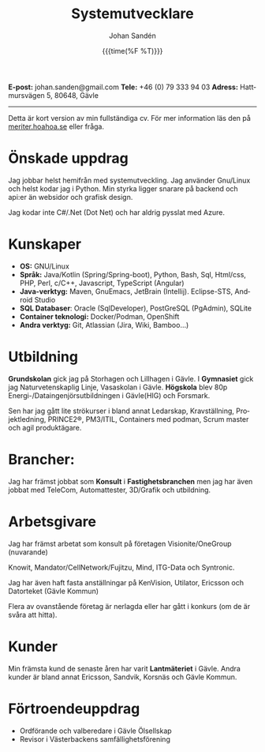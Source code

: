 #+OPTIONS: ':nil *:t -:t ::t <:t H:3 \n:nil ^:t arch:headline author:t
#+OPTIONS: broken-links:nil c:nil creator:nil d:(not "LOGBOOK") date:nil e:t
#+OPTIONS: email:nil f:t inline:t num:nil p:nil pri:nil prop:nil stat:t tags:t
#+OPTIONS: tasks:t tex:t timestamp:nil title:t toc:nil todo:t |:t
#+TITLE: Systemutvecklare
# #+subtitle: Johan Sandén
#+DATE: {{{time(%F %T)}}}
#+AUTHOR: Johan Sandén
#+EMAIL: johan.sanden@gmail.com
#+LANGUAGE: sv
#+SELECT_TAGS: export
#+EXCLUDE_TAGS: noexport
#+OPTIONS: html-link-use-abs-url:nil html-postamble:auto html-preamble:t
#+OPTIONS: html-scripts:t html-style:t html5-fancy:t tex:t
#+HTML_DOCTYPE: xhtml-strict
#+HTML_CONTAINER: div
#+DESCRIPTION:
#+KEYWORDS:
#+HTML_LINK_HOME:
#+HTML_LINK_UP:
#+HTML_MATHJAX:
#+HTML_HEAD:<link rel="stylesheet" type="text/css" href="./css/style.css" />
#+HTML_HEAD_EXTRA:
#+INFOJS_OPT:
#+CREATOR: <a href="https://www.gnu.org/software/emacs/">Emacs</a> <a href="http://orgmode.org">Org-mode</a>
#+LATEX_HEADER:

#+begin_center
*E-post:* johan.sanden@gmail.com *Tele:* +46 (0) 79 333 94 03 *Adress:*
Hattmursvägen 5, 80648, Gävle
#+end_center
-------
Detta är kort version av min fullständiga cv. För mer information läs den på
[[https://meriter.hoahoa.se][meriter.hoahoa.se]] eller fråga.

* Önskade uppdrag
Jag jobbar helst hemifrån med systemutveckling. Jag använder Gnu/Linux och helst
kodar jag i Python. Min styrka ligger snarare på backend och api:er än websidor
och grafisk design.

Jag kodar inte C#/.Net (Dot Net) och har aldrig pysslat med Azure.

* Kunskaper
- *OS:* GNU/Linux
- *Språk:* Java/Kotlin (Spring/Spring-boot), Python, Bash, Sql, Html/css, PHP,
  Perl, c/C++, Javascript, TypeScript (Angular)
- *Java-verktyg:* Maven, GnuEmacs, JetBrain (Intellij). Eclipse-STS, Android Studio
- *SQL Databaser*: Oracle (SqlDeveloper), PostGreSQL (PgAdmin), SQLite
- *Container teknologi:* Docker/Podman, OpenShift
- *Andra verktyg:* Git, Atlassian (Jira, Wiki, Bamboo...)
  
* Utbildning
*Grundskolan* gick jag på Storhagen och Lillhagen i Gävle. I *Gymnasiet* gick
jag Naturvetenskaplig Linje, Vasaskolan i Gävle. *Högskola* blev 80p
Energi-/Dataingenjörsutbildningen i Gävle(HIG) och Forsmark.

Sen har jag gått lite strökurser i bland annat Ledarskap, Kravställning,
Projektledning, PRINCE2®, PM3/ITIL, Containers med podman, Scrum master och agil
produktägare.

* Brancher:
Jag har främst jobbat som *Konsult* i *Fastighetsbranchen* men jag har även
jobbat med TeleCom, Automattester, 3D/Grafik och utbildning.

* Arbetsgivare
Jag har främst arbetat som konsult på företagen Visionite/OneGroup (nuvarande)

Knowit, Mandator/CellNetwork/Fujitzu, Mind, ITG-Data och Syntronic.

Jag har även haft fasta anställningar på KenVision, Utilator, Ericsson och
Datorteket (Gävle Kommun)

Flera av ovanstående företag är nerlagda eller har gått i konkurs (om de är
svåra att hitta).

* Kunder
Min främsta kund de senaste åren har varit *Lantmäteriet* i Gävle. Andra kunder
är bland annat Ericsson, Sandvik, Korsnäs och Gävle Kommun.

* Förtroendeuppdrag
- Ordförande och valberedare i Gävle Ölsellskap
- Revisor i Västerbackens samfällighetsförening
